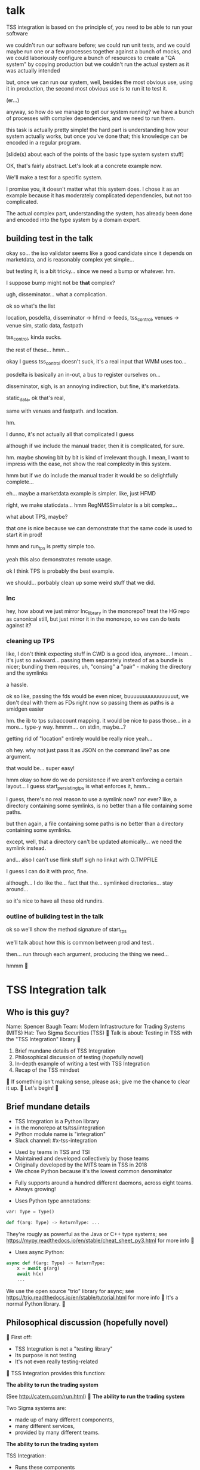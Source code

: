 * talk
  TSS integration is based on the principle of,
  you need to be able to run your software

  we couldn't run our software before;
  we could run unit tests,
  and we could maybe run one or a few processes together against a bunch of mocks,
  and we could laboriously configure a bunch of resources to create a "QA system" by copying production
  but we couldn't run the actual system as it was actually intended

  but, once we can run our system,
  well, besides the most obvious use, using it in production,
  the second most obvious use is to run it to test it.

  (er...)

  anyway, so how do we manage to get our system running?
  we have a bunch of processes with complex dependencies,
  and we need to run them.

  this task is actually pretty simple!
  the hard part is understanding how your system actually works,
  but once you've done that;
  this knowledge can be encoded in a regular program.

  [slide(s) about each of the points of the basic type system system stuff]

  OK, that's fairly abstract.
  Let's look at a concrete example now.

  We'll make a test for a specific system.

  I promise you, it doesn't matter what this system does.
  I chose it as an example because it has moderately complicated dependencies,
  but not too complicated.

  The actual complex part, understanding the system,
  has already been done and encoded into the type system by a domain expert.
** building test in the talk
   okay so... the iso validator seems like a good candidate since it depends on marketdata,
   and is reasonably complex yet simple...

   but testing it, is a bit tricky...
   since we need a bump or whatever. hm.

   I suppose bump might not be *that* complex?

   ugh, disseminator... what a complication.

   ok so what's the list

   location, posdelta, disseminator -> hfmd -> feeds, tss_control, venues -> venue sim, static data, fastpath

   tss_control, kinda sucks.

   the rest of these... hmm...

   okay I guess tss_control doesn't suck, it's a real input that WMM uses too...

   posdelta is basically an in-out, a bus to register ourselves on...

   disseminator, sigh, is an annoying indirection, but fine, it's marketdata.

   static_data, ok that's real,

   same with venues and fastpath.
   and location.

   hm.

   I dunno, it's not actually all that complicated I guess

   although if we include the manual trader, then it is complicated, for sure.

   hm. maybe showing bit by bit is kind of irrelevant though.
   I mean, I want to impress with the ease,
   not show the real complexity in this system.

   hmm but if we do include the manual trader it would be so delightfully complete...

   eh... maybe a marketdata example is simpler.
   like, just HFMD

   right, we make staticdata... hmm RegNMSSimulator is a bit complex...

   what about TPS, maybe?

   that one is nice because we can demonstrate that the same code is used to start it in prod!

   hmm and run_tps is pretty simple too.

   yeah this also demonstrates remote usage.

   ok I think TPS is probably the best example.

   we should... porbably clean up some weird stuff that we did.
*** lnc
    hey, how about we just mirror lnc_library in the monorepo?
    treat the HG repo as canonical still, but just mirror it in the monorepo,
    so we can do tests against it?
*** cleaning up TPS
   like, I don't think expecting stuff in CWD is a good idea, anymore...
   I mean... it's just so awkward...
   passing them separately instead of as a bundle is nicer;
   bundling them requires, uh, "consing" a "pair" - making the directory and the symlinks

   a hassle.

   ok so like,
   passing the fds would be even nicer,
   buuuuuuuuuuuuuuuut,
   we don't deal with them as FDs right now so passing them as paths is a smidgen easier

   hm. the ib to tps subaccount mapping.
   it would be nice to pass those... in a more...
   type-y way. hmmm....
   on stdin, maybe...?

   getting rid of "location" entirely would be really nice yeah...

   oh hey. why not just pass it as JSON on the command line?
   as one argument.

   that would be... super easy!

   hmm okay so how do we do persistence if we aren't enforcing a certain layout...
   I guess start_persisting_tps is what enforces it, hmm...

   I guess, there's no real reason to use a symlink now?
   nor ever?
   like, a directory containing some symlinks,
   is no better than a file containing some paths.

   but then again, a file containing some paths is no better than a directory containing some symlinks.

   except, well, that a directory can't be updated atomically... we need the symlink instead.

   and... also I can't use flink stuff sigh
   no linkat with O.TMPFILE

   I guess I can do it with proc, fine.

   although... I do like the...
   fact that the...
   symlinked directories... stay around...

   so it's nice to have all these old rundirs.
*** outline of building test in the talk
    ok so we'll show the method signature of start_tps

    we'll talk about how this is common between prod and test..

    then... run through each argument,
    producing the thing we need...

    hmmm

* TSS Integration talk

** Who is this guy?
Name: Spencer Baugh
Team: Modern Infrastructure for Trading Systems (MITS)
Hat: Two Sigma Securities (TSS)

Talk is about:
Testing in TSS with the "TSS Integration" library

1. Brief mundane details of TSS Integration
2. Philosophical discussion of testing (hopefully novel)
3. In-depth example of writing a test with TSS Integration
4. Recap of the TSS mindset

If something isn't making sense, please ask;
give me the chance to clear it up.

Let's begin!

** Brief mundane details

- TSS Integration is a Python library
- in the monorepo at ts/tss/integration
- Python module name is "integration"
- Slack channel: #x-tss-integration

- Used by teams in TSS and TSI
- Maintained and developed collectively by those teams
- Originally developed by the MITS team in TSS in 2018
- We chose Python because it's the lowest common denominator

- Fully supports around a hundred different daemons,
  across eight teams.
- Always growing!

- Uses Python type annotations:
#+begin_src python
var: Type = Type()

def f(arg: Type) -> ReturnType: ...
#+end_src

They're rougly as powerful as the Java or C++ type systems;
see https://mypy.readthedocs.io/en/stable/cheat_sheet_py3.html for more info

- Uses async Python:
#+begin_src python
async def f(arg: Type) -> ReturnType:
    x = await g(arg)
    await h(x)
    ...
#+end_src

We use the open source "trio" library for async;
see https://trio.readthedocs.io/en/stable/tutorial.html for more info

It's a normal Python library.

** Philosophical discussion (hopefully novel)

First off:

- TSS Integration is not a "testing library"
- Its purpose is not testing
- It's not even really testing-related

TSS Integration provides this function:

*The ability to run the trading system*

(See http://catern.com/run.html)

*The ability to run the trading system*

Two Sigma systems are:
- made up of many different components,
- many different services,
- provided by many different teams.

*The ability to run the trading system*

TSS Integration:
- Runs these components
- Connects these services
- In arbitrary user-controlled configurations 
- (Configurations are not predetermined by the library!)

*The ability to run the trading system*

| Use case        | Do we actually, for real, do it with TSS Integration today? |
|-----------------+-------------------------------------------------------------|
| Experimentation | Yes                                                         |
| Development     | Yes                                                         |
| Testing         | Yes                                                         |
| Profiling       | Yes                                                         |
| Production      | For several important subsystems (more soon?)               |

*The ability to run the trading system*

There are zero external service dependencies;
so, TSS Integration can run the system anywhere.

- Core
- Colo
- A single homeserver
- The pre-push test farm

*The ability to run the trading system*

- Everything makes assumptions about everything else in the system
- If those assumptions are violated, we'll see failures
- So testing is easy: Just drive the system with external events,
  no need to make up new properties/assertions

(See http://catern.com/usertests.html)

So forget about testing for a moment.

Our goal right now:
*The ability to run the trading system*
(in a flexible, robust, portable, self-contained way)

So how do we run the system?

There is no common service framework.

- Many different teams producing many different daemons
- C++, C, Java, Python, etc
- Configuration: Properties, CSVs, YAML, environment variables
- Protocols: Protocolgen, Protobuf, Object Channel, HTTP, etc
- Transports: UDP, TCP, mqueue, iqueue, msgbox, etc
- Etc!

Our solution has to handle all this.

Plus we have the normal problems!

- service discovery,
- distributed execution,
- process management,
- artifact deployment,
- etc...

And we need to stay portable and avoid external service dependencies.

We need to run in:

- Core
- Colo
- A single homeserver
- The pre-push test farm

So COIN, Kubernetes, etc, won't work.

So what do we do?

It's not so bad actually.
We can solve this with... a type system.

(See http://catern.com/progsys.html)

A type system!

A basic one, the one your language probably already has

No fancy dependent types, nothing unusual

A basic example problem:

Service A connects to services B and C.

Immediate consequences:
- B and C need to start before A
- A needs to know the URLs of B and C

Basically a problem of dependency injection...


[[file:tweet.png]]

** You can express dependencies between services using function arguments.

#+begin_src python
def start_a(b: B, c: C) -> A:
    ...
    start_process([
      "/bin/a",
      "--b-url", b.url,
      "--c-url", c.url,
      ...
    ])
    ...
    return A(...)
#+end_src

=start_a= takes two arguments, of types =B= and =C=,
and returns a value of type =A=.
Internally, it starts up service A,
configuring A using details from the function arguments.

If you want to start service A,
you've got create instances of =B= and =C= first;
presumably by starting services B and C!
That's exactly the invariant we want to enforce.

TSS Integration defines such types and functions,
for all the services and components in the trading system.

These types include all the details required to communicate with the service.

** You can keep track of complex values using types.
Service D can listen on either an HTTP or HTTP2 URL.
Service E can only work with service D if it's in HTTP2 mode.

#+begin_src python
def start_e(d: D[HTTP2Url]) -> E:
    ...
      "--d-url", d.url, # an HTTP2Url
    ...
    return E(...)


def main(d: D[HTTPUrl]) -> E:
    # type error!
    return start_e(d)
#+end_src

The =D= class takes a type argument specifying the type of =d.url=.
(Like Java generics or C++ templates)
** You can create different environments by passing different arguments to functions.
A third and final example.

For different use cases, we'll want systems configured in different ways.

Service F has an optional dependency on service G;
F can run whether or not service G is available.

    #+begin_src python
    def start_f(g: Optional[G]) -> F:
        ...
        if g:
           ... "--g-url", g.url ...
        else:
           pass
        return F(...)

    def environment_one() -> None:
        g = ...
        f = start_f(g)
        ...


    def environment_two() -> None:
        f = start_f(None)
        ...
    #+end_src

We can use =environment_one= or =environment_two=, each where appropriate.
(See http://catern.com/config.html for more general discussion of this specific technique)

In TSS Integration, the same functions and types are used for both production and testing.

Different environments are built out of those components,
using the technique we just saw.

Just one more nice thing with this approach,
you can interact with a running system using the REPL or debugger.

And we do that heavily with TSS Integration,
when debugging a system or manipulating it in an ad-hoc way.

*** In-depth example of writing a test with TSS Integration
We'll look at TPS, the Two sigma Position Service.

What it actually does is not relevant, but...

- It's an order gateway
- Receives orders from the a mysterious source in the outside world
- Validates and possibly rejects those orders
- Updates the TS position daemon, =posdelta=, with the fills (if the order isn't rejected)

Why TPS?

- The subsystem required to support TPS is relatively small.
- TPS is run by TSS Integration in production.

This example is not meant to be practically useful.

Goal:
See how the principles we just discussed are put into practice.

- Pretend we're writing the first tests for TPS
  (Normally we'd use the existing =integration/tests/test_tps.py=)
- We've written TPS types and functions already,
  now let's set up an environment with TPS!

We start with a =TrioTestCase= (an async-enabled =unittest.TestCase=)

#+begin_src python
from integration.tps import start_tps
from integration.lib.trio_test_case import TrioTestCase

class TestTPS(TestCase):
    def setUp(self) -> None:
        self.tps = start_tps(...)

    def test(self) -> None:
        self.assertTrue("Do test stuff")
#+end_src

We'll start up TPS in =setUp= by calling =start_tps=,
and perform the actual test in =test=.

#+begin_src python
async def start_tps(
  nursery: trio.Nursery,
  thread: Thread,
  listening_sock: FileDescriptor,
  database: integration.tps.Database,
  posdelta: Posdelta,
  publishing_iqueue: PassthroughPublishingIqueue,
  static_data: StaticData,
) -> TPS:
  ...
#+end_src


#+begin_src python
  nursery: trio.Nursery,
#+end_src

- From the open source =trio= library
- Used to start up background asynchronous tasks and detect if they fail
- =TrioTestCase= comes with a =trio.Nursery= which fails the test
  if anything in the background fails

#+begin_src python
        self.tps = await start_tps(
            self.nursery,
            ...,
        )
#+end_src

#+begin_src python
  thread: Thread,
#+end_src

- From the open source =rsyscall= library;
  =rsyscall= lets us start up threads on remote hosts and manipulate them
- This test should just run locally, so we'll use =local_thread=

#+begin_src python
from rsyscall import local_thread

        self.thread = local_thread
        self.tps = await start_tps(
            ...,
            self.thread,
            ...,
        )
#+end_src

#+begin_src python
  listening_sock: FileDescriptor,
#+end_src

- Used by TPS to listen for incoming connections
- Standard Unix socket programming

#+begin_src python
from rsyscall.socket import AF, SOCK
from rsyscall.netinet.in_ import SockaddrIn

        # make a TCP socket
        sock = await self.thread.socket(AF.INET, SOCK.STREAM)
        # bind it to a random port on localhost
        await sock.bind(await self.thread.ptr(SockaddrIn(0, "127.0.0.1")))
        # and start listening
        await sock.listen(1024)
        self.tps = await start_tps(
            ...,
            sock,
            ...,
        )
#+end_src

#+begin_src python
  database: integration.tps.Database,
#+end_src

- Used by TPS as a backend and persistence mechanism
- SQLite will work fine for a test
- =Database.make= creates a SQLite DB and initializes the TPS database schema
- We need a path for the database;
  we'll use =make_location= to make a temporary directory
- We use =self.thread= again,
  so the database is created on the same host as everything else

#+begin_src python
from integration.lib.utils import make_location
from integration.tps import Database

        self.location = make_location()
        self.tps = await start_tps(
            ...,
            await Database.make(self.thread, self.location/"tps.db"),
            ...,
        )
#+end_src

#+begin_src python
  posdelta: Posdelta,
#+end_src

- A service which distributes position updates to clients

#+begin_src python
async def start_posdelta(
    nursery: trio.Nursery, workdir: Path,
    static_data: StaticData=None,
    cpu: cpuset.Cpu=None, order_map_size: int=2048,
    filters: t.List[IqsyncFilter]=[],
) -> Posdelta:
#+end_src

- Mostly optional, for customizations we don't care about

#+begin_src python
async def start_posdelta(
    nursery: trio.Nursery, workdir: Path,
    ...,
) -> Posdelta:
#+end_src

- We already have a =trio.Nursery=
- workdir is a directory for the service to store its state;
  we can make it under the directory we made with =make_location= earlier

#+begin_src python
        self.tps = await start_tps(
            ...,
            await start_posdelta(self.nursery, (self.location/"posdelta").mkdir()),
            ...,
        )
#+end_src

#+begin_src python
  publishing_iqueue: PassthroughPublishingIqueue,
#+end_src

- A type of iqueue (a filesystem-based shared memory communication transport)
- Used by several different services (not just TPS) to publish positions to posdelta

#+begin_src python
class PassthroughPublishingIqueue:
    @staticmethod
    async def make(
        thread: Thread,
        path: Path,
        src_id: int=0,
    ) -> PassthroughPublishingIqueue: ...
#+end_src

- We need a =Thread= and a =Path=, to identify the host and path at which to create the iqueue
- The last argument is optional and irrelevant to us for these tests

#+begin_src python
from integration.tps import PassthroughPublishingIqueue

        self.tps = await start_tps(
            ...,
            await PassthroughPublishingIqueue.make(self.thread, self.location/"tps.iqx")
            ...,
        )
#+end_src

#+begin_src python
  static_data: StaticData,
#+end_src

- Instrument reference data, stored in files on disk and in-memory
- Used by many services

#+begin_src python
from integration.static_data import StaticData

        self.static_data = await StaticData.make(self.thread, (self.location/"static_data").mkdir())
        self.tps = await start_tps(
            ...,
            self.static_data,
            ...)
#+end_src


That's everything!

#+begin_src python
from integration.static_data import StaticData
from integration.tps import start_tps
from trio import TrioTestCase
from rsyscall import local_thread
from rsyscall.socket import AF, SOCK
from rsyscall.netinet.in_ import SockaddrIn

class TestTPS(TrioTestCase):
    async def asyncSetUp(self) -> None:
        self.thread = local_thread
        sock = await self.thread.socket(AF.INET, SOCK.STREAM)
        await sock.bind(await self.thread.ptr(SockaddrIn(0, "127.0.0.1")))
        await sock.listen(1024)
        self.static_data = await StaticData.make(self.thread, (self.location/"static_data").mkdir()),
        self.tps = await start_tps(
            self.nursery,
            self.thread,
            sock,
            await Database.make(self.thread, self.location/"tps.db"),
            await start_posdelta(self.nursery, (self.location/"posdelta").mkdir()),
            await PassthroughPublishingIqueue.make(self.thread, self.location/"tps.iqx"),
            self.static_data,
        )
#+end_src


Now we start up the Python client for TPS.
The TPS class contains the connection details for TPS,
and helpfully exposes a =make_client= method.

#+begin_src python
    async def asyncSetUp(self) -> None:
        self.tps = ...
        self.client = await self.tps.make_client()
#+end_src


Just send an order and a fill through, for an arbitrary instrument

#+begin_src python
    async def test(self) -> None:
        order = await self.client.new_order('buy', 100, self.static_data.instruments[0], Decimal('50.0'))
        await order.fill(100, Decimal('50.0')
#+end_src

- This is a complete test (for one kind of event)
- The client (as in production) checks various invariants
- If they're violated, we'll get an exception
- If TPS has an error or crashes, we'll get an exception
- We normally would include other relevant components to test interaction with them too

* Conclusion

By making it easy and fast to run the system,
we've improved our ability to test.

Areas for future development:
- Support for more daemons
- Usage by more teams
- More production usage

More significant, speculative and long-term development:
- Usage outside Trading Engineering

Would you like to know more?
- Now, ask me questions
- Later, feel free to join #x-tss-integration and ask
- Look at https://gitlab.twosigma.com/main/ts.d/tss.d/integration-git/-/blob/master/README.org

Hopefully this talk has provided some evidence to you
about the importance of being able to run your system.
** TODO end section
*** further elements from README.org
    like the use of REPLs, maybe
*** ending
    Should reaffirm the importance of being able to run your system

    (everywhere, and on the fly?)
* planning
** TODO testing section
   hmm okay, we want to communicate some of those testing ideas...
   maybe they're more appropriate for the philosophy section.

   let's actually put it there?

   yeah because... explaining it during the example is quite tricky.
   we want to prep their minds then show the example.
*** wording
    Taking a running system as a given, we actually benefit from a larger, more complex system.

    From a testing perspective,
    the more code that depends on you and runs successfully,
    the more confident you can be that your implementation is correct.

    This is the same thing that makes "testing in production" so tempting;
    but we don't have to test in production to get it.

    No need to manually write test cases to assert complicated invariants,
    just assert that nothing fails.

    So testing becomes pretty easy with a running system.


    From a testing perspective:

    - Everything makes assumptions about everything else in the system
    - If those assumptions are violated, we'll see failures
    - So testing is easy: Just drive the system with events
*** hmmm
    okay, maybe I should mention including actual assertions in the test?

    although, if I don't mention it...
    it doesn't necessarily say that we *don't* include assertions in other tests.
    just that this one is a complete test.
okay fine coool nice
* let's actually think
  what should we actually put in the talk?

  so the philosophical section and the example are both good things that I want in the talk...
  so I'll just... treat those as fixed...

  I mean...
  obviously I should be thinking about what effect I want the talk to have.

  ok I feel like the talk is good content-wise right now... maybe?
** DONE post about, running system + contracts is good testing
   Yeah this is what I need.
   I need this post so I can excerpt parts of it and reference it.

   hmm
   also inverse testing?
   does that fit in?

   yeah okay so I guess a blog post about actual testing will be beneficial/necessary

   then we can talk about that at the end of the example (I guess)

   or maybe even in the philosophical discussion part;
   we only waved it off because we didn't actually have anything to say lol.

   ok so then we can just point out how what we're doing complies with that testing approach,
   nice good okay...

   you have error reporting mechanisms in prod,
   like reject messages or error logs or all that
   what if they go wrong? well that's why you have many services
   what if they all go wrong? well why do you expect your test to be any different,
   given that you will certainly not lavish effort on the test that doesn't even run in prod?

   wrote that post!
** post about repl/ide/stuff as UI?
   hm.

   yeah, like... the continuum between a UI,
   and a REPL,
   and how you might want to just,
   compose these objects,
   as an easy way to make a UI..
** ending stuff
   I guess I should just recap the points really.
   run your system,
   and we did it this way.

   and, run your system.

   like,
   "so this all comes from running your system,
   we ran our system using these techniques.

   so, run your system."

   ok so I feel like that's good actually!
   oh but... where should we put discussion of alternative approaches?
   oh, alternative testing approaches I guess can be in the testing section at the end of the example,
   from my future blog post about that.
** ooh good idea
   When doing the example I should put the function signature on a window next to my main window,
   with a split.
   So it stays up there and people can keep track of it.
* 
** their feedback
   not much

the content is interesting
and easy to follow

he said maybe I don't need to have all the detail in the large example,
although he says that he did like the fact that I'm showing everything,
that there's nothing up my sleeve

and it was still easy to follow
** their suggestions
demonstrate the problem at the beginning

talk about why we can't use alternatives
** things I talked about the end
what we had before (mocks, stuff)

product management - people who use it
** their suggestions
give context up front

(my thought: I should probably explain the use of Python typing and Python async up front)
** 
yeah giving context up front makes sense actually, for sure.

obviously I'm jumping right in without context,
and explaining, like...

hey, we want to be able to... test things...
and...
what even is this library we're talking about...

yeah so giving a short history and description of the project management of the library might be useful.
** DONE give details up front
okay so we gave some details about the library and management up front, nice
** TODO give history up front
I'm not sure this is necessary?
** TODO give problem up front
I feel like... this is already covered?
Maybe I should focus more on competing solutions that are unsuitable?

hmm yeah maybe.
the part where I talk about how we need to run pre-push.

maybe between that and saying "a type system",
I can say "and so Kubernetes and COIN etc don't work".

okay yeah! Maybe that's all I need to say.
